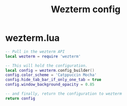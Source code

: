#+TITLE: Wezterm config
# [[https://wezfurlong.org/wezterm/config/files.html][Docs]]
* wezterm.lua
#+BEGIN_SRC lua :tangle /home/alex/.config/wezterm/wezterm.lua
-- Pull in the wezterm API
local wezterm = require 'wezterm'

-- This will hold the configuration.
local config = wezterm.config_builder()
config.color_scheme = 'Catppuccin Mocha'
config.hide_tab_bar_if_only_one_tab = true
config.window_background_opacity = 0.85

-- and finally, return the configuration to wezterm
return config
#+END_SRC

